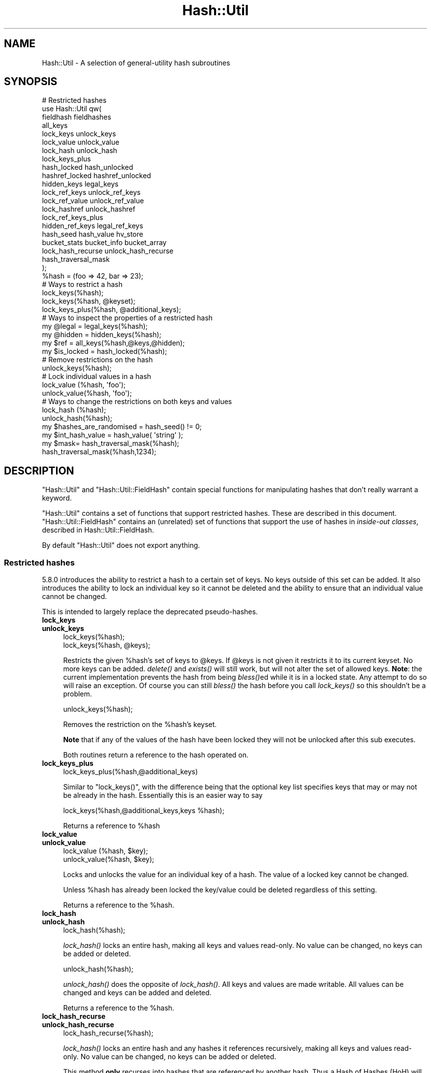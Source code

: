 .\" Automatically generated by Pod::Man 2.28 (Pod::Simple 3.29)
.\"
.\" Standard preamble:
.\" ========================================================================
.de Sp \" Vertical space (when we can't use .PP)
.if t .sp .5v
.if n .sp
..
.de Vb \" Begin verbatim text
.ft CW
.nf
.ne \\$1
..
.de Ve \" End verbatim text
.ft R
.fi
..
.\" Set up some character translations and predefined strings.  \*(-- will
.\" give an unbreakable dash, \*(PI will give pi, \*(L" will give a left
.\" double quote, and \*(R" will give a right double quote.  \*(C+ will
.\" give a nicer C++.  Capital omega is used to do unbreakable dashes and
.\" therefore won't be available.  \*(C` and \*(C' expand to `' in nroff,
.\" nothing in troff, for use with C<>.
.tr \(*W-
.ds C+ C\v'-.1v'\h'-1p'\s-2+\h'-1p'+\s0\v'.1v'\h'-1p'
.ie n \{\
.    ds -- \(*W-
.    ds PI pi
.    if (\n(.H=4u)&(1m=24u) .ds -- \(*W\h'-12u'\(*W\h'-12u'-\" diablo 10 pitch
.    if (\n(.H=4u)&(1m=20u) .ds -- \(*W\h'-12u'\(*W\h'-8u'-\"  diablo 12 pitch
.    ds L" ""
.    ds R" ""
.    ds C` ""
.    ds C' ""
'br\}
.el\{\
.    ds -- \|\(em\|
.    ds PI \(*p
.    ds L" ``
.    ds R" ''
.    ds C`
.    ds C'
'br\}
.\"
.\" Escape single quotes in literal strings from groff's Unicode transform.
.ie \n(.g .ds Aq \(aq
.el       .ds Aq '
.\"
.\" If the F register is turned on, we'll generate index entries on stderr for
.\" titles (.TH), headers (.SH), subsections (.SS), items (.Ip), and index
.\" entries marked with X<> in POD.  Of course, you'll have to process the
.\" output yourself in some meaningful fashion.
.\"
.\" Avoid warning from groff about undefined register 'F'.
.de IX
..
.nr rF 0
.if \n(.g .if rF .nr rF 1
.if (\n(rF:(\n(.g==0)) \{
.    if \nF \{
.        de IX
.        tm Index:\\$1\t\\n%\t"\\$2"
..
.        if !\nF==2 \{
.            nr % 0
.            nr F 2
.        \}
.    \}
.\}
.rr rF
.\"
.\" Accent mark definitions (@(#)ms.acc 1.5 88/02/08 SMI; from UCB 4.2).
.\" Fear.  Run.  Save yourself.  No user-serviceable parts.
.    \" fudge factors for nroff and troff
.if n \{\
.    ds #H 0
.    ds #V .8m
.    ds #F .3m
.    ds #[ \f1
.    ds #] \fP
.\}
.if t \{\
.    ds #H ((1u-(\\\\n(.fu%2u))*.13m)
.    ds #V .6m
.    ds #F 0
.    ds #[ \&
.    ds #] \&
.\}
.    \" simple accents for nroff and troff
.if n \{\
.    ds ' \&
.    ds ` \&
.    ds ^ \&
.    ds , \&
.    ds ~ ~
.    ds /
.\}
.if t \{\
.    ds ' \\k:\h'-(\\n(.wu*8/10-\*(#H)'\'\h"|\\n:u"
.    ds ` \\k:\h'-(\\n(.wu*8/10-\*(#H)'\`\h'|\\n:u'
.    ds ^ \\k:\h'-(\\n(.wu*10/11-\*(#H)'^\h'|\\n:u'
.    ds , \\k:\h'-(\\n(.wu*8/10)',\h'|\\n:u'
.    ds ~ \\k:\h'-(\\n(.wu-\*(#H-.1m)'~\h'|\\n:u'
.    ds / \\k:\h'-(\\n(.wu*8/10-\*(#H)'\z\(sl\h'|\\n:u'
.\}
.    \" troff and (daisy-wheel) nroff accents
.ds : \\k:\h'-(\\n(.wu*8/10-\*(#H+.1m+\*(#F)'\v'-\*(#V'\z.\h'.2m+\*(#F'.\h'|\\n:u'\v'\*(#V'
.ds 8 \h'\*(#H'\(*b\h'-\*(#H'
.ds o \\k:\h'-(\\n(.wu+\w'\(de'u-\*(#H)/2u'\v'-.3n'\*(#[\z\(de\v'.3n'\h'|\\n:u'\*(#]
.ds d- \h'\*(#H'\(pd\h'-\w'~'u'\v'-.25m'\f2\(hy\fP\v'.25m'\h'-\*(#H'
.ds D- D\\k:\h'-\w'D'u'\v'-.11m'\z\(hy\v'.11m'\h'|\\n:u'
.ds th \*(#[\v'.3m'\s+1I\s-1\v'-.3m'\h'-(\w'I'u*2/3)'\s-1o\s+1\*(#]
.ds Th \*(#[\s+2I\s-2\h'-\w'I'u*3/5'\v'-.3m'o\v'.3m'\*(#]
.ds ae a\h'-(\w'a'u*4/10)'e
.ds Ae A\h'-(\w'A'u*4/10)'E
.    \" corrections for vroff
.if v .ds ~ \\k:\h'-(\\n(.wu*9/10-\*(#H)'\s-2\u~\d\s+2\h'|\\n:u'
.if v .ds ^ \\k:\h'-(\\n(.wu*10/11-\*(#H)'\v'-.4m'^\v'.4m'\h'|\\n:u'
.    \" for low resolution devices (crt and lpr)
.if \n(.H>23 .if \n(.V>19 \
\{\
.    ds : e
.    ds 8 ss
.    ds o a
.    ds d- d\h'-1'\(ga
.    ds D- D\h'-1'\(hy
.    ds th \o'bp'
.    ds Th \o'LP'
.    ds ae ae
.    ds Ae AE
.\}
.rm #[ #] #H #V #F C
.\" ========================================================================
.\"
.IX Title "Hash::Util 3"
.TH Hash::Util 3 "2015-04-22" "perl v5.22.1" "Perl Programmers Reference Guide"
.\" For nroff, turn off justification.  Always turn off hyphenation; it makes
.\" way too many mistakes in technical documents.
.if n .ad l
.nh
.SH "NAME"
Hash::Util \- A selection of general\-utility hash subroutines
.SH "SYNOPSIS"
.IX Header "SYNOPSIS"
.Vb 1
\&  # Restricted hashes
\&
\&  use Hash::Util qw(
\&                     fieldhash fieldhashes
\&
\&                     all_keys
\&                     lock_keys unlock_keys
\&                     lock_value unlock_value
\&                     lock_hash unlock_hash
\&                     lock_keys_plus
\&                     hash_locked hash_unlocked
\&                     hashref_locked hashref_unlocked
\&                     hidden_keys legal_keys
\&
\&                     lock_ref_keys unlock_ref_keys
\&                     lock_ref_value unlock_ref_value
\&                     lock_hashref unlock_hashref
\&                     lock_ref_keys_plus
\&                     hidden_ref_keys legal_ref_keys
\&
\&                     hash_seed hash_value hv_store
\&                     bucket_stats bucket_info bucket_array
\&                     lock_hash_recurse unlock_hash_recurse
\&
\&                     hash_traversal_mask
\&                   );
\&
\&  %hash = (foo => 42, bar => 23);
\&  # Ways to restrict a hash
\&  lock_keys(%hash);
\&  lock_keys(%hash, @keyset);
\&  lock_keys_plus(%hash, @additional_keys);
\&
\&  # Ways to inspect the properties of a restricted hash
\&  my @legal = legal_keys(%hash);
\&  my @hidden = hidden_keys(%hash);
\&  my $ref = all_keys(%hash,@keys,@hidden);
\&  my $is_locked = hash_locked(%hash);
\&
\&  # Remove restrictions on the hash
\&  unlock_keys(%hash);
\&
\&  # Lock individual values in a hash
\&  lock_value  (%hash, \*(Aqfoo\*(Aq);
\&  unlock_value(%hash, \*(Aqfoo\*(Aq);
\&
\&  # Ways to change the restrictions on both keys and values
\&  lock_hash  (%hash);
\&  unlock_hash(%hash);
\&
\&  my $hashes_are_randomised = hash_seed() != 0;
\&
\&  my $int_hash_value = hash_value( \*(Aqstring\*(Aq );
\&
\&  my $mask= hash_traversal_mask(%hash);
\&
\&  hash_traversal_mask(%hash,1234);
.Ve
.SH "DESCRIPTION"
.IX Header "DESCRIPTION"
\&\f(CW\*(C`Hash::Util\*(C'\fR and \f(CW\*(C`Hash::Util::FieldHash\*(C'\fR contain special functions
for manipulating hashes that don't really warrant a keyword.
.PP
\&\f(CW\*(C`Hash::Util\*(C'\fR contains a set of functions that support
restricted hashes. These are described in
this document.  \f(CW\*(C`Hash::Util::FieldHash\*(C'\fR contains an (unrelated)
set of functions that support the use of hashes in
\&\fIinside-out classes\fR, described in Hash::Util::FieldHash.
.PP
By default \f(CW\*(C`Hash::Util\*(C'\fR does not export anything.
.SS "Restricted hashes"
.IX Subsection "Restricted hashes"
5.8.0 introduces the ability to restrict a hash to a certain set of
keys.  No keys outside of this set can be added.  It also introduces
the ability to lock an individual key so it cannot be deleted and the
ability to ensure that an individual value cannot be changed.
.PP
This is intended to largely replace the deprecated pseudo-hashes.
.IP "\fBlock_keys\fR" 4
.IX Item "lock_keys"
.PD 0
.IP "\fBunlock_keys\fR" 4
.IX Item "unlock_keys"
.PD
.Vb 2
\&  lock_keys(%hash);
\&  lock_keys(%hash, @keys);
.Ve
.Sp
Restricts the given \f(CW%hash\fR's set of keys to \f(CW@keys\fR.  If \f(CW@keys\fR is not
given it restricts it to its current keyset.  No more keys can be
added. \fIdelete()\fR and \fIexists()\fR will still work, but will not alter
the set of allowed keys. \fBNote\fR: the current implementation prevents
the hash from being \fIbless()\fRed while it is in a locked state. Any attempt
to do so will raise an exception. Of course you can still \fIbless()\fR
the hash before you call \fIlock_keys()\fR so this shouldn't be a problem.
.Sp
.Vb 1
\&  unlock_keys(%hash);
.Ve
.Sp
Removes the restriction on the \f(CW%hash\fR's keyset.
.Sp
\&\fBNote\fR that if any of the values of the hash have been locked they will not
be unlocked after this sub executes.
.Sp
Both routines return a reference to the hash operated on.
.IP "\fBlock_keys_plus\fR" 4
.IX Item "lock_keys_plus"
.Vb 1
\&  lock_keys_plus(%hash,@additional_keys)
.Ve
.Sp
Similar to \f(CW\*(C`lock_keys()\*(C'\fR, with the difference being that the optional key list
specifies keys that may or may not be already in the hash. Essentially this is
an easier way to say
.Sp
.Vb 1
\&  lock_keys(%hash,@additional_keys,keys %hash);
.Ve
.Sp
Returns a reference to \f(CW%hash\fR
.IP "\fBlock_value\fR" 4
.IX Item "lock_value"
.PD 0
.IP "\fBunlock_value\fR" 4
.IX Item "unlock_value"
.PD
.Vb 2
\&  lock_value  (%hash, $key);
\&  unlock_value(%hash, $key);
.Ve
.Sp
Locks and unlocks the value for an individual key of a hash.  The value of a
locked key cannot be changed.
.Sp
Unless \f(CW%hash\fR has already been locked the key/value could be deleted
regardless of this setting.
.Sp
Returns a reference to the \f(CW%hash\fR.
.IP "\fBlock_hash\fR" 4
.IX Item "lock_hash"
.PD 0
.IP "\fBunlock_hash\fR" 4
.IX Item "unlock_hash"
.PD
.Vb 1
\&    lock_hash(%hash);
.Ve
.Sp
\&\fIlock_hash()\fR locks an entire hash, making all keys and values read-only.
No value can be changed, no keys can be added or deleted.
.Sp
.Vb 1
\&    unlock_hash(%hash);
.Ve
.Sp
\&\fIunlock_hash()\fR does the opposite of \fIlock_hash()\fR.  All keys and values
are made writable.  All values can be changed and keys can be added
and deleted.
.Sp
Returns a reference to the \f(CW%hash\fR.
.IP "\fBlock_hash_recurse\fR" 4
.IX Item "lock_hash_recurse"
.PD 0
.IP "\fBunlock_hash_recurse\fR" 4
.IX Item "unlock_hash_recurse"
.PD
.Vb 1
\&    lock_hash_recurse(%hash);
.Ve
.Sp
\&\fIlock_hash()\fR locks an entire hash and any hashes it references recursively,
making all keys and values read-only. No value can be changed, no keys can
be added or deleted.
.Sp
This method \fBonly\fR recurses into hashes that are referenced by another hash.
Thus a Hash of Hashes (HoH) will all be restricted, but a Hash of Arrays of
Hashes (HoAoH) will only have the top hash restricted.
.Sp
.Vb 1
\&    unlock_hash_recurse(%hash);
.Ve
.Sp
\&\fIunlock_hash_recurse()\fR does the opposite of \fIlock_hash_recurse()\fR.  All keys and
values are made writable.  All values can be changed and keys can be added
and deleted. Identical recursion restrictions apply as to \fIlock_hash_recurse()\fR.
.Sp
Returns a reference to the \f(CW%hash\fR.
.IP "\fBhashref_locked\fR" 4
.IX Item "hashref_locked"
.PD 0
.IP "\fBhash_locked\fR" 4
.IX Item "hash_locked"
.PD
.Vb 2
\&  hashref_locked(\e%hash) and print "Hash is locked!\en";
\&  hash_locked(%hash) and print "Hash is locked!\en";
.Ve
.Sp
Returns true if the hash and its keys are locked.
.IP "\fBhashref_unlocked\fR" 4
.IX Item "hashref_unlocked"
.PD 0
.IP "\fBhash_unlocked\fR" 4
.IX Item "hash_unlocked"
.PD
.Vb 2
\&  hashref_unlocked(\e%hash) and print "Hash is unlocked!\en";
\&  hash_unlocked(%hash) and print "Hash is unlocked!\en";
.Ve
.Sp
Returns true if the hash and its keys are unlocked.
.IP "\fBlegal_keys\fR" 4
.IX Item "legal_keys"
.Vb 1
\&  my @keys = legal_keys(%hash);
.Ve
.Sp
Returns the list of the keys that are legal in a restricted hash.
In the case of an unrestricted hash this is identical to calling
keys(%hash).
.IP "\fBhidden_keys\fR" 4
.IX Item "hidden_keys"
.Vb 1
\&  my @keys = hidden_keys(%hash);
.Ve
.Sp
Returns the list of the keys that are legal in a restricted hash but
do not have a value associated to them. Thus if 'foo' is a
\&\*(L"hidden\*(R" key of the \f(CW%hash\fR it will return false for both \f(CW\*(C`defined\*(C'\fR
and \f(CW\*(C`exists\*(C'\fR tests.
.Sp
In the case of an unrestricted hash this will return an empty list.
.Sp
\&\fB\s-1NOTE\s0\fR this is an experimental feature that is heavily dependent
on the current implementation of restricted hashes. Should the
implementation change, this routine may become meaningless, in which
case it will return an empty list.
.IP "\fBall_keys\fR" 4
.IX Item "all_keys"
.Vb 1
\&  all_keys(%hash,@keys,@hidden);
.Ve
.Sp
Populates the arrays \f(CW@keys\fR with the all the keys that would pass
an \f(CW\*(C`exists\*(C'\fR tests, and populates \f(CW@hidden\fR with the remaining legal
keys that have not been utilized.
.Sp
Returns a reference to the hash.
.Sp
In the case of an unrestricted hash this will be equivalent to
.Sp
.Vb 5
\&  $ref = do {
\&      @keys = keys %hash;
\&      @hidden = ();
\&      \e%hash
\&  };
.Ve
.Sp
\&\fB\s-1NOTE\s0\fR this is an experimental feature that is heavily dependent
on the current implementation of restricted hashes. Should the
implementation change this routine may become meaningless in which
case it will behave identically to how it would behave on an
unrestricted hash.
.IP "\fBhash_seed\fR" 4
.IX Item "hash_seed"
.Vb 1
\&    my $hash_seed = hash_seed();
.Ve
.Sp
\&\fIhash_seed()\fR returns the seed bytes used to randomise hash ordering.
.Sp
\&\fBNote that the hash seed is sensitive information\fR: by knowing it one
can craft a denial-of-service attack against Perl code, even remotely,
see \*(L"Algorithmic Complexity Attacks\*(R" in perlsec for more information.
\&\fBDo not disclose the hash seed\fR to people who don't need to know it.
See also \*(L"\s-1PERL_HASH_SEED_DEBUG\*(R"\s0 in perlrun.
.Sp
Prior to Perl 5.17.6 this function returned a \s-1UV,\s0 it now returns a string,
which may be of nearly any size as determined by the hash function your
Perl has been built with. Possible sizes may be but are not limited to
4 bytes (for most hash algorithms) and 16 bytes (for siphash).
.IP "\fBhash_value\fR" 4
.IX Item "hash_value"
.Vb 1
\&    my $hash_value = hash_value($string);
.Ve
.Sp
\&\fIhash_value()\fR returns the current perl's internal hash value for a given
string.
.Sp
Returns a 32 bit integer representing the hash value of the string passed
in. This value is only reliable for the lifetime of the process. It may
be different depending on invocation, environment variables,  perl version,
architectures, and build options.
.Sp
\&\fBNote that the hash value of a given string is sensitive information\fR:
by knowing it one can deduce the hash seed which in turn can allow one to
craft a denial-of-service attack against Perl code, even remotely,
see \*(L"Algorithmic Complexity Attacks\*(R" in perlsec for more information.
\&\fBDo not disclose the hash value of a string\fR to people who don't need to
know it. See also \*(L"\s-1PERL_HASH_SEED_DEBUG\*(R"\s0 in perlrun.
.IP "\fBbucket_info\fR" 4
.IX Item "bucket_info"
Return a set of basic information about a hash.
.Sp
.Vb 1
\&    my ($keys, $buckets, $used, @length_counts)= bucket_info($hash);
.Ve
.Sp
Fields are as follows:
.Sp
.Vb 5
\&    0: Number of keys in the hash
\&    1: Number of buckets in the hash
\&    2: Number of used buckets in the hash
\&    rest : list of counts, Kth element is the number of buckets
\&           with K keys in it.
.Ve
.Sp
See also \fIbucket_stats()\fR and \fIbucket_array()\fR.
.IP "\fBbucket_stats\fR" 4
.IX Item "bucket_stats"
Returns a list of statistics about a hash.
.Sp
.Vb 3
\& my ($keys, $buckets, $used, $quality, $utilization_ratio,
\&        $collision_pct, $mean, $stddev, @length_counts)
\&    = bucket_stats($hashref);
.Ve
.Sp
Fields are as follows:
.Sp
.Vb 10
\&    0: Number of keys in the hash
\&    1: Number of buckets in the hash
\&    2: Number of used buckets in the hash
\&    3: Hash Quality Score
\&    4: Percent of buckets used
\&    5: Percent of keys which are in collision
\&    6: Mean bucket length of occupied buckets
\&    7: Standard Deviation of bucket lengths of occupied buckets
\&    rest : list of counts, Kth element is the number of buckets
\&           with K keys in it.
.Ve
.Sp
See also \fIbucket_info()\fR and \fIbucket_array()\fR.
.Sp
Note that Hash Quality Score would be 1 for an ideal hash, numbers
close to and below 1 indicate good hashing, and number significantly
above indicate a poor score. In practice it should be around 0.95 to 1.05.
It is defined as:
.Sp
.Vb 4
\& $score= sum( $count[$length] * ($length * ($length + 1) / 2) )
\&            /
\&            ( ( $keys / 2 * $buckets ) *
\&              ( $keys + ( 2 * $buckets ) \- 1 ) )
.Ve
.Sp
The formula is from the Red Dragon book (reformulated to use the data available)
and is documented at <http://www.strchr.com/hash_functions>
.IP "\fBbucket_array\fR" 4
.IX Item "bucket_array"
.Vb 1
\&    my $array= bucket_array(\e%hash);
.Ve
.Sp
Returns a packed representation of the bucket array associated with a hash. Each element
of the array is either an integer K, in which case it represents K empty buckets, or
a reference to another array which contains the keys that are in that bucket.
.Sp
\&\fBNote that the information returned by bucket_array is sensitive information\fR:
by knowing it one can directly attack perl's hash function which in turn may allow
one to craft a denial-of-service attack against Perl code, even remotely,
see \*(L"Algorithmic Complexity Attacks\*(R" in perlsec for more information.
\&\fBDo not disclose the output of this function\fR to people who don't need to
know it. See also \*(L"\s-1PERL_HASH_SEED_DEBUG\*(R"\s0 in perlrun. This function is provided strictly
for  debugging and diagnostics purposes only, it is hard to imagine a reason why it
would be used in production code.
.IP "\fBbucket_stats_formatted\fR" 4
.IX Item "bucket_stats_formatted"
.Vb 1
\&  print bucket_stats_formatted($hashref);
.Ve
.Sp
Return a formatted report of the information returned by \fIbucket_stats()\fR.
An example report looks like this:
.Sp
.Vb 12
\& Keys: 50 Buckets: 33/64 Quality\-Score: 1.01 (Good)
\& Utilized Buckets: 51.56% Optimal: 78.12% Keys In Collision: 34.00%
\& Chain Length \- mean: 1.52 stddev: 0.66
\& Buckets 64          [0000000000000000000000000000000111111111111111111122222222222333]
\& Len   0 Pct:  48.44 [###############################]
\& Len   1 Pct:  29.69 [###################]
\& Len   2 Pct:  17.19 [###########]
\& Len   3 Pct:   4.69 [###]
\& Keys    50          [11111111111111111111111111111111122222222222222333]
\& Pos   1 Pct:  66.00 [#################################]
\& Pos   2 Pct:  28.00 [##############]
\& Pos   3 Pct:   6.00 [###]
.Ve
.Sp
The first set of stats gives some summary statistical information,
including the quality score translated into \*(L"Good\*(R", \*(L"Poor\*(R" and \*(L"Bad\*(R",
(score<=1.05, score<=1.2, score>1.2). See the documentation in
\&\fIbucket_stats()\fR for more details.
.Sp
The two sets of barcharts give stats and a visual indication of performance
of the hash.
.Sp
The first gives data on bucket chain lengths and provides insight on how
much work a fetch *miss* will take. In this case we have to inspect every item
in a bucket before we can be sure the item is not in the list. The performance
for an insert is equivalent to this case, as is a delete where the item
is not in the hash.
.Sp
The second gives data on how many keys are at each depth in the chain, and
gives an idea of how much work a fetch *hit* will take. The performance for
an update or delete of an item in the hash is equivalent to this case.
.Sp
Note that these statistics are summary only. Actual performance will depend
on real hit/miss ratios accessing the hash. If you are concerned by hit ratios
you are recommended to \*(L"oversize\*(R" your hash by using something like:
.Sp
.Vb 1
\&   keys(%hash)= keys(%hash) << $k;
.Ve
.Sp
With \f(CW$k\fR chosen carefully, and likely to be a small number like 1 or 2. In
theory the larger the bucket array the less chance of collision.
.IP "\fBhv_store\fR" 4
.IX Item "hv_store"
.Vb 4
\&  my $sv = 0;
\&  hv_store(%hash,$key,$sv) or die "Failed to alias!";
\&  $hash{$key} = 1;
\&  print $sv; # prints 1
.Ve
.Sp
Stores an alias to a variable in a hash instead of copying the value.
.IP "\fBhash_traversal_mask\fR" 4
.IX Item "hash_traversal_mask"
As of Perl 5.18 every hash has its own hash traversal order, and this order
changes every time a new element is inserted into the hash. This functionality
is provided by maintaining an unsigned integer mask (U32) which is xor'ed
with the actual bucket id during a traversal of the hash buckets using \fIkeys()\fR,
\&\fIvalues()\fR or \fIeach()\fR.
.Sp
You can use this subroutine to get and set the traversal mask for a specific
hash. Setting the mask ensures that a given hash will produce the same key
order. \fBNote\fR that this does \fBnot\fR guarantee that \fBtwo\fR hashes will produce
the same key order for the same hash seed and traversal mask, items that
collide into one bucket may have different orders regardless of this setting.
.SS "Operating on references to hashes."
.IX Subsection "Operating on references to hashes."
Most subroutines documented in this module have equivalent versions
that operate on references to hashes instead of native hashes.
The following is a list of these subs. They are identical except
in name and in that instead of taking a \f(CW%hash\fR they take a \f(CW$hashref\fR,
and additionally are not prototyped.
.IP "lock_ref_keys" 4
.IX Item "lock_ref_keys"
.PD 0
.IP "unlock_ref_keys" 4
.IX Item "unlock_ref_keys"
.IP "lock_ref_keys_plus" 4
.IX Item "lock_ref_keys_plus"
.IP "lock_ref_value" 4
.IX Item "lock_ref_value"
.IP "unlock_ref_value" 4
.IX Item "unlock_ref_value"
.IP "lock_hashref" 4
.IX Item "lock_hashref"
.IP "unlock_hashref" 4
.IX Item "unlock_hashref"
.IP "lock_hashref_recurse" 4
.IX Item "lock_hashref_recurse"
.IP "unlock_hashref_recurse" 4
.IX Item "unlock_hashref_recurse"
.IP "hash_ref_unlocked" 4
.IX Item "hash_ref_unlocked"
.IP "legal_ref_keys" 4
.IX Item "legal_ref_keys"
.IP "hidden_ref_keys" 4
.IX Item "hidden_ref_keys"
.PD
.SH "CAVEATS"
.IX Header "CAVEATS"
Note that the trapping of the restricted operations is not atomic:
for example
.PP
.Vb 1
\&    eval { %hash = (illegal_key => 1) }
.Ve
.PP
leaves the \f(CW%hash\fR empty rather than with its original contents.
.SH "BUGS"
.IX Header "BUGS"
The interface exposed by this module is very close to the current
implementation of restricted hashes. Over time it is expected that
this behavior will be extended and the interface abstracted further.
.SH "AUTHOR"
.IX Header "AUTHOR"
Michael G Schwern <schwern@pobox.com> on top of code by Nick
Ing-Simmons and Jeffrey Friedl.
.PP
\&\fIhv_store()\fR is from Array::RefElem, Copyright 2000 Gisle Aas.
.PP
Additional code by Yves Orton.
.SH "SEE ALSO"
.IX Header "SEE ALSO"
Scalar::Util, List::Util and \*(L"Algorithmic Complexity Attacks\*(R" in perlsec.
.PP
Hash::Util::FieldHash.
